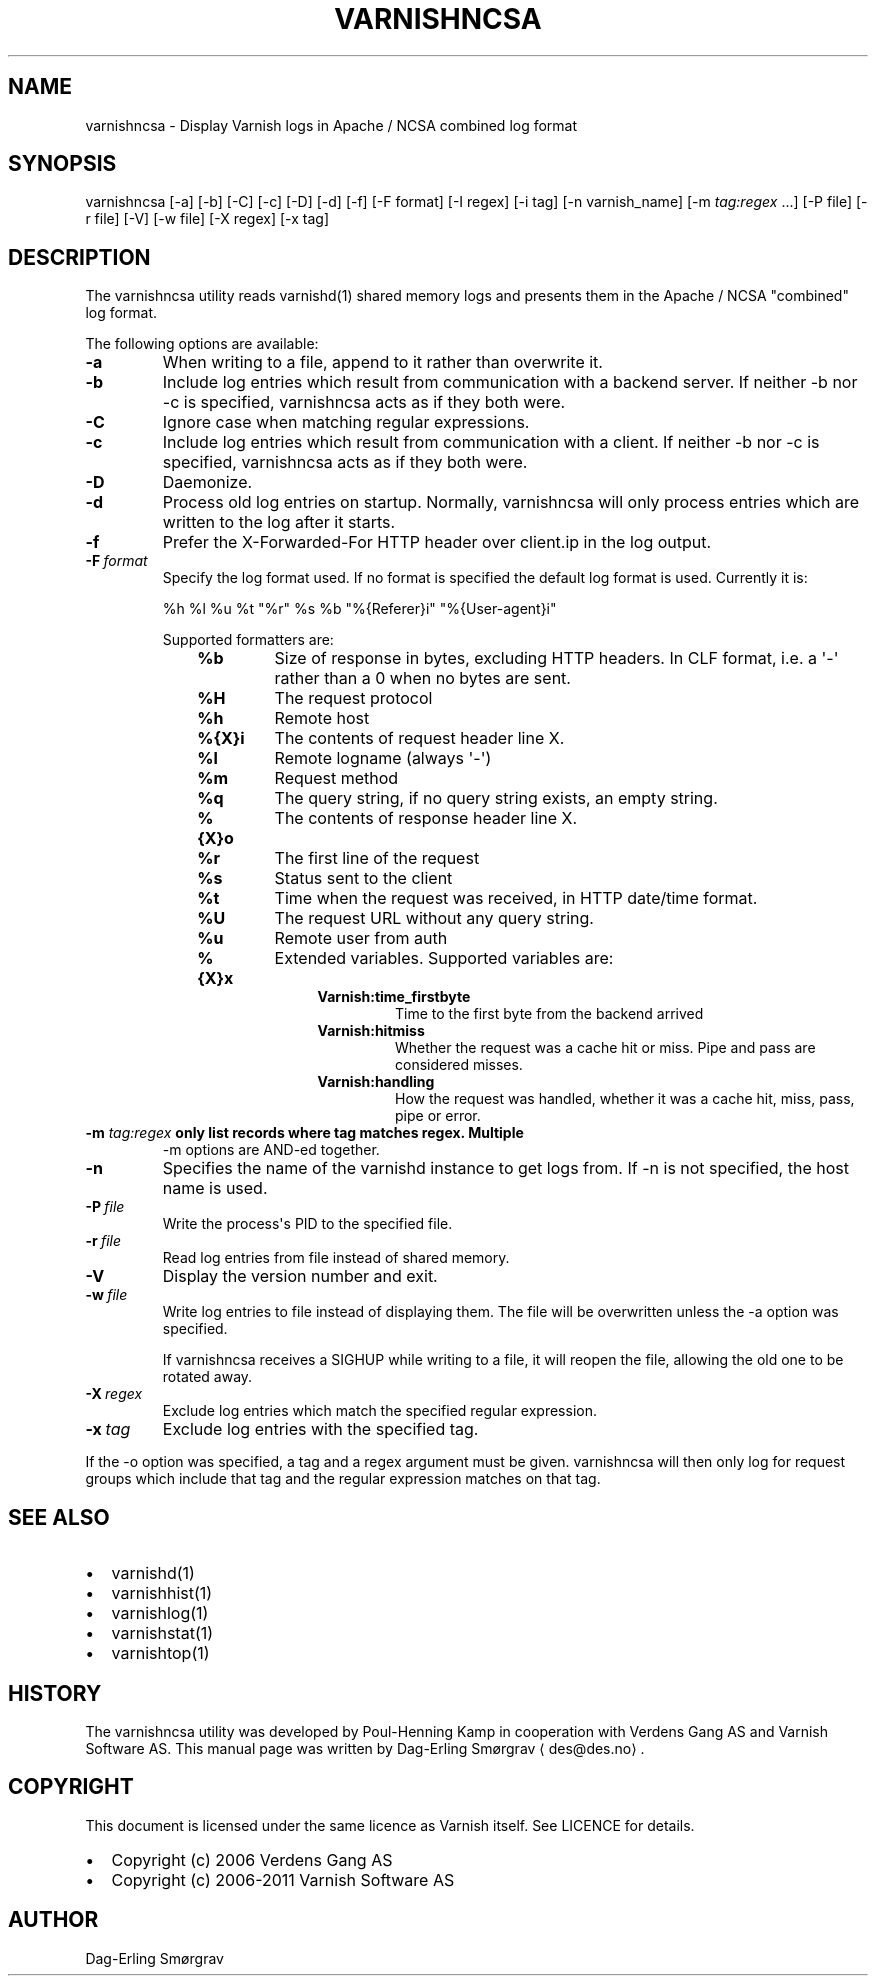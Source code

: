 .\" Man page generated from reStructeredText.
.
.TH VARNISHNCSA 1 "2010-05-31" "1.0" ""
.SH NAME
varnishncsa \- Display Varnish logs in Apache / NCSA combined log format
.
.nr rst2man-indent-level 0
.
.de1 rstReportMargin
\\$1 \\n[an-margin]
level \\n[rst2man-indent-level]
level margin: \\n[rst2man-indent\\n[rst2man-indent-level]]
-
\\n[rst2man-indent0]
\\n[rst2man-indent1]
\\n[rst2man-indent2]
..
.de1 INDENT
.\" .rstReportMargin pre:
. RS \\$1
. nr rst2man-indent\\n[rst2man-indent-level] \\n[an-margin]
. nr rst2man-indent-level +1
.\" .rstReportMargin post:
..
.de UNINDENT
. RE
.\" indent \\n[an-margin]
.\" old: \\n[rst2man-indent\\n[rst2man-indent-level]]
.nr rst2man-indent-level -1
.\" new: \\n[rst2man-indent\\n[rst2man-indent-level]]
.in \\n[rst2man-indent\\n[rst2man-indent-level]]u
..
.SH SYNOPSIS
.sp
varnishncsa [\-a] [\-b] [\-C] [\-c] [\-D] [\-d] [\-f] [\-F format] [\-I regex]
[\-i tag] [\-n varnish_name] [\-m \fI\%tag:regex\fP ...] [\-P file] [\-r file] [\-V] [\-w file]
[\-X regex] [\-x tag]
.SH DESCRIPTION
.sp
The varnishncsa utility reads varnishd(1) shared memory logs and
presents them in the Apache / NCSA "combined" log format.
.sp
The following options are available:
.INDENT 0.0
.TP
.B \-a
When writing to a file, append to it rather than overwrite it.
.TP
.B \-b
Include log entries which result from communication with a
backend server.  If neither \-b nor \-c is
specified, varnishncsa acts as if they both were.
.TP
.B \-C
Ignore case when matching regular expressions.
.TP
.B \-c
Include log entries which result from communication
with a client.  If neither \-b nor \-c is specified,
varnishncsa acts as if they both were.
.TP
.B \-D
Daemonize.
.TP
.B \-d
Process old log entries on startup.  Normally, varnishncsa
will only process entries which are written to the log
after it starts.
.TP
.B \-f
Prefer the X\-Forwarded\-For HTTP header over client.ip in
the log output.
.TP
.BI \-F \ format
Specify the log format used. If no format is specified the
default log format is used. Currently it is:
.sp
%h %l %u %t "%r" %s %b "%{Referer}i" "%{User\-agent}i"
.sp
Supported formatters are:
.INDENT 7.0
.INDENT 3.5
.INDENT 0.0
.TP
.B %b
Size of response in bytes, excluding HTTP headers.
In CLF format, i.e. a \(aq\-\(aq rather than a 0 when no
bytes are sent.
.TP
.B %H
The request protocol
.TP
.B %h
Remote host
.TP
.B %{X}i
The contents of request header line X.
.TP
.B %l
Remote logname (always \(aq\-\(aq)
.TP
.B %m
Request method
.TP
.B %q
The query string, if no query string exists, an empty string.
.TP
.B %{X}o
The contents of response header line X.
.TP
.B %r
The first line of the request
.TP
.B %s
Status sent to the client
.TP
.B %t
Time when the request was received, in HTTP date/time
format.
.TP
.B %U
The request URL without any query string.
.TP
.B %u
Remote user from auth
.TP
.B %{X}x
Extended variables.  Supported variables are:
.INDENT 7.0
.INDENT 3.5
.INDENT 0.0
.TP
.B Varnish:time_firstbyte
Time to the first byte from the backend arrived
.TP
.B Varnish:hitmiss
Whether the request was a cache hit or miss. Pipe
and pass are considered misses.
.TP
.B Varnish:handling
How the request was handled, whether it was a
cache hit, miss, pass, pipe or error.
.UNINDENT
.UNINDENT
.UNINDENT
.UNINDENT
.UNINDENT
.UNINDENT
.UNINDENT
.INDENT 0.0
.TP
.B \-m \fI\%tag:regex\fP only list records where tag matches regex. Multiple
\-m options are AND\-ed together.
.UNINDENT
.INDENT 0.0
.TP
.B \-n
Specifies the name of the varnishd instance to get logs
from.  If \-n is not specified, the host name is used.
.TP
.BI \-P \ file
Write the process\(aqs PID to the specified file.
.TP
.BI \-r \ file
Read log entries from file instead of shared memory.
.TP
.B \-V
Display the version number and exit.
.TP
.BI \-w \ file
Write log entries to file instead of displaying them.
The file will be overwritten unless the \-a
option was specified.
.sp
If varnishncsa receives a SIGHUP while writing to a file,
it will reopen the file, allowing the old one to be
rotated away.
.TP
.BI \-X \ regex
Exclude log entries which match the specified
regular expression.
.TP
.BI \-x \ tag
Exclude log entries with the specified tag.
.UNINDENT
.sp
If the \-o option was specified, a tag and a regex argument must be given.
varnishncsa will then only log for request groups which include that tag
and the regular expression matches on that tag.
.SH SEE ALSO
.INDENT 0.0
.IP \(bu 2
varnishd(1)
.IP \(bu 2
varnishhist(1)
.IP \(bu 2
varnishlog(1)
.IP \(bu 2
varnishstat(1)
.IP \(bu 2
varnishtop(1)
.UNINDENT
.SH HISTORY
.sp
The varnishncsa utility was developed by Poul\-Henning Kamp in
cooperation with Verdens Gang AS and Varnish Software AS.  This manual page was
written by Dag\-Erling Smørgrav ⟨des@des.no⟩.
.SH COPYRIGHT
.sp
This document is licensed under the same licence as Varnish
itself. See LICENCE for details.
.INDENT 0.0
.IP \(bu 2
Copyright (c) 2006 Verdens Gang AS
.IP \(bu 2
Copyright (c) 2006\-2011 Varnish Software AS
.UNINDENT
.SH AUTHOR
Dag-Erling Smørgrav
.\" Generated by docutils manpage writer.
.\" 
.
